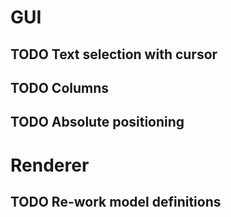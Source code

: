 * GUI
** TODO Text selection with cursor
** TODO Columns
** TODO Absolute positioning

* Renderer
** TODO Re-work model definitions
